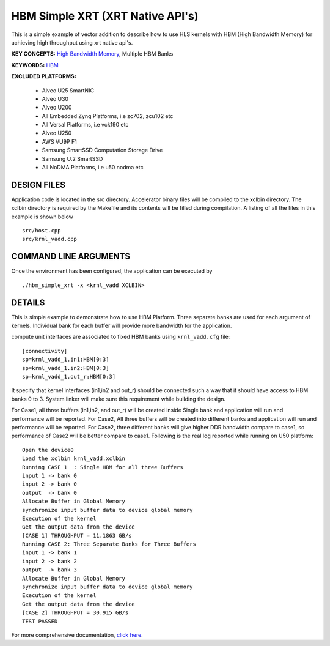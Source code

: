 HBM Simple XRT (XRT Native API's)
=================================

This is a simple example of vector addition to describe how to use HLS kernels with HBM (High Bandwidth Memory) for achieving high throughput using xrt native api's.

**KEY CONCEPTS:** `High Bandwidth Memory <https://www.xilinx.com/html_docs/xilinx2021_1/vitis_doc/buildingdevicebinary.html#lgl1614021146997>`__, Multiple HBM Banks

**KEYWORDS:** `HBM <https://www.xilinx.com/html_docs/xilinx2021_1/vitis_doc/buildingdevicebinary.html#lgl1614021146997>`__

**EXCLUDED PLATFORMS:** 

 - Alveo U25 SmartNIC
 - Alveo U30
 - Alveo U200
 - All Embedded Zynq Platforms, i.e zc702, zcu102 etc
 - All Versal Platforms, i.e vck190 etc
 - Alveo U250
 - AWS VU9P F1
 - Samsung SmartSSD Computation Storage Drive
 - Samsung U.2 SmartSSD
 - All NoDMA Platforms, i.e u50 nodma etc

DESIGN FILES
------------

Application code is located in the src directory. Accelerator binary files will be compiled to the xclbin directory. The xclbin directory is required by the Makefile and its contents will be filled during compilation. A listing of all the files in this example is shown below

::

   src/host.cpp
   src/krnl_vadd.cpp
   
COMMAND LINE ARGUMENTS
----------------------

Once the environment has been configured, the application can be executed by

::

   ./hbm_simple_xrt -x <krnl_vadd XCLBIN>

DETAILS
-------

This is simple example to demonstrate how to use HBM Platform. 
Three separate banks are used for each argument of kernels. Individual
bank for each buffer will provide more bandwidth for the application.


compute unit interfaces are associated to fixed HBM banks using
``krnl_vadd.cfg`` file:

::

   [connectivity]
   sp=krnl_vadd_1.in1:HBM[0:3]
   sp=krnl_vadd_1.in2:HBM[0:3]
   sp=krnl_vadd_1.out_r:HBM[0:3]

It specify that kernel interfaces (in1,in2 and out_r) should be
connected such a way that it should have access to HBM banks 0 to 3.
System linker will make sure this requirement while building the design.


For Case1, all three buffers (in1,in2, and out_r) will be created inside
Single bank and application will run and performance will be reported.
For Case2, All three buffers will be created into different banks and
application will run and performance will be reported. For Case2, three
different banks will give higher DDR bandwidth compare to case1, so
performance of Case2 will be better compare to case1. Following is the
real log reported while running on U50 platform:

::

   Open the device0
   Load the xclbin krnl_vadd.xclbin
   Running CASE 1  : Single HBM for all three Buffers 
   input 1 -> bank 0 
   input 2 -> bank 0 
   output  -> bank 0 
   Allocate Buffer in Global Memory
   synchronize input buffer data to device global memory
   Execution of the kernel
   Get the output data from the device
   [CASE 1] THROUGHPUT = 11.1863 GB/s
   Running CASE 2: Three Separate Banks for Three Buffers
   input 1 -> bank 1 
   input 2 -> bank 2 
   output  -> bank 3 
   Allocate Buffer in Global Memory
   synchronize input buffer data to device global memory
   Execution of the kernel
   Get the output data from the device
   [CASE 2] THROUGHPUT = 30.915 GB/s 
   TEST PASSED
   

For more comprehensive documentation, `click here <http://xilinx.github.io/Vitis_Accel_Examples>`__.